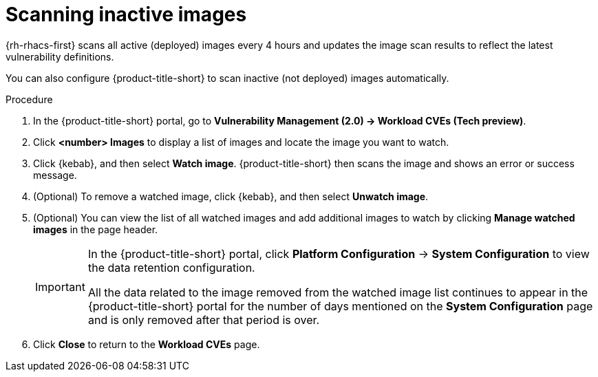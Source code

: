 // Module included in the following assemblies:
//
// * operating/manage-vulnerabilities.adoc
// * operating/examine-images-for-vulnerabilities.adoc
:_mod-docs-content-type: PROCEDURE
[id="scan-inactive-images_{context}"]
= Scanning inactive images

{rh-rhacs-first} scans all active (deployed) images every 4 hours and updates the image scan results to reflect the latest vulnerability definitions.
//TODO: add link to Re-scanning images.

You can also configure {product-title-short} to scan inactive (not deployed) images automatically.

.Procedure

. In the {product-title-short} portal, go to *Vulnerability Management (2.0) -> Workload CVEs (Tech preview)*.
. Click *<number> Images* to display a list of images and locate the image you want to watch.
. Click {kebab}, and then select *Watch image*. {product-title-short} then scans the image and shows an error or success message.
. (Optional) To remove a watched image, click {kebab}, and then select *Unwatch image*.
. (Optional) You can view the list of all watched images and add additional images to watch by clicking *Manage watched images* in the page header.
+
[IMPORTANT]
====
In the {product-title-short} portal, click *Platform Configuration* -> *System Configuration* to view the data retention configuration.

All the data related to the image removed from the watched image list continues to appear in the {product-title-short} portal for the number of days mentioned on the *System Configuration* page and is only removed after that period is over.
====
. Click *Close* to return to the *Workload CVEs* page.